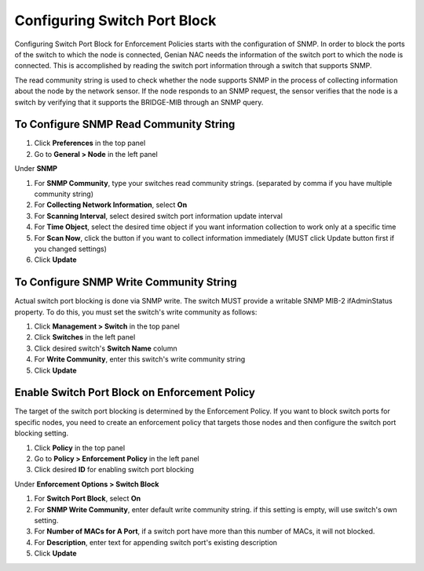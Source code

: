 Configuring Switch Port Block
=============================

Configuring Switch Port Block for Enforcement Policies starts with the configuration of SNMP. In order to block the ports of the switch
to which the node is connected, Genian NAC needs the information of the switch port to which the node is connected. This is accomplished
by reading the switch port information through a switch that supports SNMP.

The read community string is used to check whether the node supports SNMP in the process of collecting information about the node by
the network sensor. If the node responds to an SNMP request, the sensor verifies that the node is a switch by verifying that
it supports the BRIDGE-MIB through an SNMP query.

To Configure SNMP Read Community String
---------------------------------------

#. Click **Preferences** in the top panel
#. Go to **General > Node** in the left panel

Under **SNMP**

#. For **SNMP Community**, type your switches read community strings. (separated by comma if you have multiple community string)
#. For **Collecting Network Information**, select **On**
#. For **Scanning Interval**, select desired switch port information update interval
#. For **Time Object**, select the desired time object if you want information collection to work only at a specific time
#. For **Scan Now**, click the button if you want to collect information immediately (MUST click Update button first if you changed settings)
#. Click **Update**

To Configure SNMP Write Community String
----------------------------------------

Actual switch port blocking is done via SNMP write. The switch MUST provide a writable SNMP MIB-2 ifAdminStatus property.
To do this, you must set the switch's write community as follows:

#. Click **Management > Switch** in the top panel
#. Click **Switches** in the left panel
#. Click desired switch's **Switch Name** column
#. For **Write Community**, enter this switch's write community string
#. Click **Update**

Enable Switch Port Block on Enforcement Policy
-------------------------------------------------

The target of the switch port blocking is determined by the Enforcement Policy. If you want to block switch ports for specific nodes,
you need to create an enforcement policy that targets those nodes and then configure the switch port blocking setting.

#. Click **Policy** in the top panel
#. Go to **Policy > Enforcement Policy** in the left panel
#. Click desired **ID** for enabling switch port blocking

Under **Enforcement Options > Switch Block**

#. For **Switch Port Block**, select **On**
#. For **SNMP Write Community**, enter default write community string. if this setting is empty, will use switch's own setting.
#. For **Number of MACs for A Port**, if a switch port have more than this number of MACs, it will not blocked.
#. For **Description**, enter text for appending switch port's existing description
#. Click **Update**
